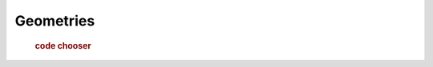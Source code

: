 .. _examples.geom:

Geometries
==========

  .. cssclass:: show-chooser

  .. rubric:: code chooser

  .. toctree::

     wkt
     ops 
     relate
     prepare
